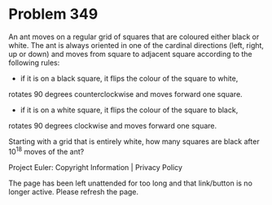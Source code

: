*   Problem 349

   An ant moves on a regular grid of squares that are coloured either black
   or white.
   The ant is always oriented in one of the cardinal directions (left, right,
   up or down) and moves from square to adjacent square according to the
   following rules:
   - if it is on a black square, it flips the colour of the square to white,
   rotates 90 degrees counterclockwise and moves forward one square.
   - if it is on a white square, it flips the colour of the square to black,
   rotates 90 degrees clockwise and moves forward one square.

   Starting with a grid that is entirely white, how many squares are black
   after 10^18 moves of the ant?

   Project Euler: Copyright Information | Privacy Policy

   The page has been left unattended for too long and that link/button is no
   longer active. Please refresh the page.
